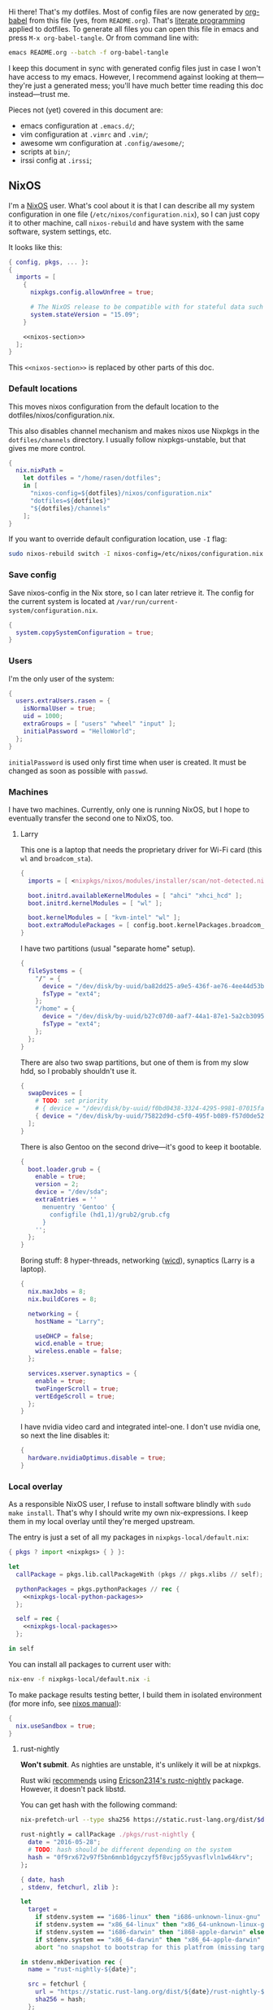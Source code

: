 Hi there! That's my dotfiles. Most of config files are now generated by [[http://orgmode.org/worg/org-contrib/babel/][org-babel]] from this file (yes, from =README.org=). That's [[https://en.wikipedia.org/wiki/Literate_programming][literate programming]] applied to dotfiles. To generate all files you can open this file in emacs and press =M-x org-babel-tangle=. Or from command line with:

#+begin_src sh
emacs README.org --batch -f org-babel-tangle
#+end_src

#+RESULTS:

I keep this document in sync with generated config files just in case I won't have access to my emacs. However, I recommend against looking at them---they're just a generated mess; you'll have much better time reading this doc instead---trust me.

Pieces not (yet) covered in this document are:
- emacs configuration at =.emacs.d/=;
- vim configuration at =.vimrc= and =.vim/=;
- awesome wm configuration at =.config/awesome/=;
- scripts at =bin/=;
- irssi config at =.irssi=;

** NixOS
    I'm a [[http://nixos.org/][NixOS]] user. What's cool about it is that I can describe all my system configuration in one file (=/etc/nixos/configuration.nix=), so I can just copy it to other machine, call =nixos-rebuild= and have system with the same software, system settings, etc.

    It looks like this:

#+begin_src nix :tangle nixos/configuration.nix :noweb no-export :padline no
{ config, pkgs, ... }:
{
  imports = [
    {
      nixpkgs.config.allowUnfree = true;

      # The NixOS release to be compatible with for stateful data such as databases.
      system.stateVersion = "15.09";
    }

    <<nixos-section>>
  ];
}
#+end_src

This =<<nixos-section>>= is replaced by other parts of this doc.

*** Default locations

    This moves nixos configuration from the default location to the dotfiles/nixos/configuration.nix.

    This also disables channel mechanism and makes nixos use Nixpkgs in the =dotfiles/channels= directory. I usually follow nixpkgs-unstable, but that gives me more control.

#+name: nixos-section
#+begin_src nix
{
  nix.nixPath =
    let dotfiles = "/home/rasen/dotfiles";
    in [
      "nixos-config=${dotfiles}/nixos/configuration.nix"
      "dotfiles=${dotfiles}"
      "${dotfiles}/channels"
    ];
}
#+end_src

If you want to override default configuration location, use =-I= flag:
#+begin_src sh
sudo nixos-rebuild switch -I nixos-config=/etc/nixos/configuration.nix
#+end_src

*** Save config

Save nixos-config in the Nix store, so I can later retrieve it. The config for the current system is located at =/var/run/current-system/configuration.nix=.

#+name: nixos-section
#+begin_src nix
{
  system.copySystemConfiguration = true;
}
#+end_src

*** Users
    I'm the only user of the system:

#+name: nixos-section
#+begin_src nix
{
  users.extraUsers.rasen = {
    isNormalUser = true;
    uid = 1000;
    extraGroups = [ "users" "wheel" "input" ];
    initialPassword = "HelloWorld";
  };
}
#+end_src

    =initialPassword= is used only first time when user is created. It must be changed as soon as possible with =passwd=.

*** Machines
#+name: Machines section
    I have two machines. Currently, only one is running NixOS, but I hope to eventually transfer the second one to NixOS, too.

**** Larry
    This one is a laptop that needs the proprietary driver for Wi-Fi card (this =wl= and =broadcom_sta=).

#+name: nixos-section
#+begin_src nix
{
  imports = [ <nixpkgs/nixos/modules/installer/scan/not-detected.nix> ];

  boot.initrd.availableKernelModules = [ "ahci" "xhci_hcd" ];
  boot.initrd.kernelModules = [ "wl" ];

  boot.kernelModules = [ "kvm-intel" "wl" ];
  boot.extraModulePackages = [ config.boot.kernelPackages.broadcom_sta ];
}
#+end_src

    I have two partitions (usual "separate home" setup).
#+name: nixos-section
#+begin_src nix
{
  fileSystems = {
    "/" = {
      device = "/dev/disk/by-uuid/ba82dd25-a9e5-436f-ae76-4ee44d53b2c6";
      fsType = "ext4";
    };
    "/home" = {
      device = "/dev/disk/by-uuid/b27c07d0-aaf7-44a1-87e1-5a2cb30954ec";
      fsType = "ext4";
    };
  };
}
#+end_src

There are also two swap partitions, but one of them is from my slow hdd, so I probably shouldn't use it.

#+name: nixos-section
#+begin_src nix
{
  swapDevices = [
    # TODO: set priority
    # { device = "/dev/disk/by-uuid/f0bd0438-3324-4295-9981-07015fa0af5e"; }
    { device = "/dev/disk/by-uuid/75822d9d-c5f0-495f-b089-f57d0de5246d"; }
  ];
}
#+end_src

    There is also Gentoo on the second drive---it's good to keep it bootable.
#+name: nixos-section
#+begin_src nix
{
  boot.loader.grub = {
    enable = true;
    version = 2;
    device = "/dev/sda";
    extraEntries = ''
      menuentry 'Gentoo' {
        configfile (hd1,1)/grub2/grub.cfg
      }
    '';
  };
}
#+end_src

    Boring stuff: 8 hyper-threads, networking ([[https://launchpad.net/wicd][wicd]]), synaptics (Larry is a laptop).

#+name: nixos-section
#+begin_src nix
{
  nix.maxJobs = 8;
  nix.buildCores = 8;

  networking = {
    hostName = "Larry";

    useDHCP = false;
    wicd.enable = true;
    wireless.enable = false;
  };

  services.xserver.synaptics = {
    enable = true;
    twoFingerScroll = true;
    vertEdgeScroll = true;
  };
}
#+end_src

I have nvidia video card and integrated intel-one. I don't use nvidia one, so next the line disables it:
#+name: nixos-section
#+begin_src nix
{
  hardware.nvidiaOptimus.disable = true;
}
#+end_src

*** Local overlay
    As a responsible NixOS user, I refuse to install software blindly with =sudo make install=. That's why I should write my own nix-expressions. I keep them in my local overlay until they're merged upstream.

    The entry is just a set of all my packages in =nixpkgs-local/default.nix=:
#+begin_src nix :tangle nixpkgs-local/default.nix :noweb no-export :padline no
{ pkgs ? import <nixpkgs> { } }:

let
  callPackage = pkgs.lib.callPackageWith (pkgs // pkgs.xlibs // self);

  pythonPackages = pkgs.pythonPackages // rec {
    <<nixpkgs-local-python-packages>>
  };

  self = rec {
    <<nixpkgs-local-packages>>
  };

in self
#+end_src

You can install all packages to current user with:
#+begin_src sh
nix-env -f nixpkgs-local/default.nix -i
#+end_src

#+RESULTS:

To make package results testing better, I build them in isolated environment (for more info, see [[https://nixos.org/nixos/manual/options.html#opt-nix.useChroot][nixos manual]]):
#+name: nixos-section
#+begin_src nix
{
  nix.useSandbox = true;
}
#+end_src

**** rust-nightly
    *Won't submit*. As nighties are unstable, it's unlikely it will be at nixpkgs.

    Rust wiki [[https://nixos.org/wiki/Rust#Nightlies][recommends]] using [[https://github.com/Ericson2314/nixos-configuration/blob/nixos/user/.nixpkgs/rust-nightly.nix][Ericson2314's rustc-nightly]] package. However, it doesn't pack libstd.

    You can get hash with the following command:
#+name: rust-nightly-hash
#+header: :var date="2016-03-11"
#+begin_src sh
nix-prefetch-url --type sha256 https://static.rust-lang.org/dist/$date/rust-nightly-x86_64-unknown-linux-gnu.tar.gz
#+end_src

#+RESULTS:

#+name: nixpkgs-local-packages
#+begin_src nix
rust-nightly = callPackage ./pkgs/rust-nightly {
  date = "2016-05-28";
  # TODO: hash should be different depending on the system
  hash = "0f9rx672v97f5bn6mnb1dgyczyf5f8vcjp55yvasflvln1w64krv";
};
#+end_src

#+begin_src nix :tangle nixpkgs-local/pkgs/rust-nightly/default.nix :padline no
{ date, hash
, stdenv, fetchurl, zlib }:

let
  target =
    if stdenv.system == "i686-linux" then "i686-unknown-linux-gnu" else
    if stdenv.system == "x86_64-linux" then "x86_64-unknown-linux-gnu" else
    if stdenv.system == "i686-darwin" then "i868-apple-darwin" else
    if stdenv.system == "x86_64-darwin" then "x86_64-apple-darwin" else
    abort "no snapshot to bootstrap for this platfrom (missing target triple)";

in stdenv.mkDerivation rec {
  name = "rust-nightly-${date}";

  src = fetchurl {
    url = "https://static.rust-lang.org/dist/${date}/rust-nightly-${target}.tar.gz";
    sha256 = hash;
  };

  installPhase = ''
    ./install.sh --prefix=$out --disable-ldconfig --without=rust-docs
  '';

  dontStrip = true;

  preFixup = if stdenv.isLinux then let
    rpath = stdenv.lib.concatStringsSep ":" [
      "$out/lib"
      (stdenv.lib.makeLibraryPath [ zlib ])
      ''${stdenv.cc.cc}/lib${stdenv.lib.optionalString stdenv.is64bit "64"}''
    ];
  in
  ''
    for executable in ${stdenv.lib.concatMapStringsSep " " (s: "$out/bin/" + s) [ "cargo" "rustc" "rustdoc" ]}; do
      patchelf --interpreter "${stdenv.glibc.out}/lib/${stdenv.cc.dynamicLinker}" \
        --set-rpath "${rpath}" \
        "$executable"
    done
    for library in $out/lib/*.so; do
      patchelf --set-rpath "${rpath}" "$library"
    done
  '' else "";
}
#+end_src

** Services
*** Locate
    Update [[https://linux.die.net/man/1/locate][locate]] database daily.
#+name: nixos-section
#+begin_src nix
{
  services.locate = {
    enable = true;
    localuser = "rasen";
  };
}
#+end_src
*** OpenVPN
    All my computers are members of the VPN:
#+name: nixos-section
#+begin_src nix
{
  services.openvpn.servers = {
    kaa.config = ''
      client
      dev tap
      port 22
      proto tcp
      tls-client
      persist-key
      persist-tun
      ns-cert-type server
      remote vpn.kaa.org.ua
      ca /root/.vpn/ca.crt
      key /root/.vpn/alexey.shmalko.key
      cert /root/.vpn/alexey.shmalko.crt
    '';
  };
}
#+end_src

    Avahi is needed to allow resolution of =.local= names. For example, you can access this computer by =larry.local= if we meet at the same local network.
#+name: nixos-section
#+begin_src nix
{
  services.avahi = {
    enable = true;
    browseDomains = [ ];
    interfaces = [ "tap0" ];
    nssmdns = true;
    publish = {
      enable = true;
      addresses = true;
    };
  };
}
#+end_src

The following lines are needed to start avahi-daemon automatically. The default service is wantedBy "if-up.target" which doesn't seem to be activated (maybe because of wicd).

#+name: nixos-section
#+begin_src nix
{
  systemd.services.avahi-daemon.wantedBy = [ "multi-user.target" ];
  systemd.services.avahi-daemon.after = [ "openvpn-kaa.target" ];
}
#+end_src

*** SSH
#+name: nixos-section
#+begin_src nix
{
  services.openssh = {
    enable = true;
    passwordAuthentication = false;

    # Disable default firewall rules
    ports = [];
    listenAddresses = [
      { addr = "0.0.0.0"; port = 22; }
    ];
  };

  # allow ssh from VPN network only
  networking.firewall = {
    extraCommands = ''
      ip46tables -D INPUT -i tap0 -p tcp -m tcp --dport 22 -j ACCEPT 2> /dev/null || true
      ip46tables -A INPUT -i tap0 -p tcp -m tcp --dport 22 -j ACCEPT
    '';
  };
}
#+end_src

**** Mosh
[[https://mosh.mit.edu/][Mosh (mobile shell)]] is a cool addition to ssh.
#+name: nixos-section
#+begin_src nix
{
  programs.mosh.enable = true;
}
#+end_src

*** Gitolite
    I host some git repos on my machines:
#+name: nixos-section
#+begin_src nix
{
  services.gitolite = {
    enable = true;
    adminPubkey = "ssh-rsa AAAAB3NzaC1yc2EAAAADAQABAAABAQDJhMhxIwZJgIY6CNSNEH+BetF/WCUtDFY2KTIl8LcvXNHZTh4ZMc5shTOS/ROT4aH8Awbm0NjMdW33J5tFMN8T7q89YZS8hbBjLEh8J04Y+kndjnllDXU6NnIr/AenMPIZxJZtSvWYx+f3oO6thvkZYcyzxvA5Vi6V1cGx6ni0Kizq/WV/mE/P1nNbwuN3C4lCtiBC9duvoNhp65PctQNohnKQs0vpQcqVlfqBsjQ7hhj2Fjg+Ofmt5NkL+NhKQNqfkYN5QyIAulucjmFAieKR4qQBABopl2F6f8D9IjY8yH46OCrgss4WTf+wxW4EBw/QEfNoKWkgVoZtxXP5pqAz rasen@Larry";
  };
}
#+end_src

*** dnsmasq

Use [[http://www.thekelleys.org.uk/dnsmasq/doc.html][dnsmasq]] as a DNS cache.

#+name: nixos-section
#+begin_src nix
{
  services.dnsmasq = {
    enable = true;

    # These are used in addition to resolv.conf
    servers = [ "8.8.8.8" "8.8.4.4" ];

    extraConfig = ''
      listen-address=127.0.0.1
      cache-size=1000

      no-negcache
    '';
  };

  # Put the text in /etc/resolv.conf.head
  #
  # That will prepend dnsmasq server to /etc/resolv.conf (dhcpcd-specific)
  environment.etc."resolv.conf.head".text = ''
    nameserver 127.0.0.1
  '';
}
#+end_src

*** Firewall

Enable firewall. This disables all ports and pings.

#+name: nixos-section
#+begin_src nix
{
  networking.firewall = {
    enable = true;
    allowPing = false;

    connectionTrackingModules = [];
    autoLoadConntrackHelpers = false;
  };
}
#+end_src

*** VirtualBox

#+name: nixos-section
#+begin_src nix
{
  virtualisation.virtualbox.host.enable = true;
  users.extraUsers.rasen.extraGroups = [ "vboxusers" ];
}
#+end_src

*** Postgres
    Local postgres database for development.
#+name: nixos-section
#+begin_src nix
{
  services.postgresql = {
    enable = true;
  };
}
#+end_src

*** Docker
#+name: nixos-section
#+begin_src nix
{
  virtualisation.docker.enable = true;
}
#+end_src

*** Dovecot
#+name: nixos-section
#+begin_src nix
{
  services.dovecot2 = {
    enable = true;
    enablePop3 = false;
    enableImap = true;
    mailLocation = "maildir:/home/rasen/Mail:LAYOUT=fs";
  };
}
#+end_src
** Environment
*** General
    I definitely use X server:
#+name: nixos-section
#+begin_src nix
{
  services.xserver.enable = true;
}
#+end_src

    Use English as my only supported locale:
#+name: nixos-section
#+begin_src nix
{
  i18n.supportedLocales = [ "en_US.UTF-8/UTF-8" ];
}
#+end_src

    Setup timezone:
#+name: nixos-section
#+begin_src nix
{
  time.timeZone = "Europe/Kiev";
}
#+end_src

*** Login manager
    I use SLiM. It stands for Simple Login Manager. It's fast and has little dependencies. The projects is dead since 2014, but still works fine, so I keep using it.
#+name: nixos-section
#+begin_src nix
{
  services.xserver.displayManager.slim.enable = true;
}
#+end_src

*** Window manager
    I use [[http://awesome.naquadah.org/][awesome wm]]:

#+name: nixos-section
#+begin_src nix
{
  services.xserver.windowManager.awesome = {
    enable = true;
    luaModules = [ pkgs.luaPackages.luafilesystem pkgs.luaPackages.cjson ];
  };
}
#+end_src

    Disabling xterm makes awesome wm a default choice in slim:
#+name: nixos-section
#+begin_src nix
{
  services.xserver.desktopManager.xterm.enable = false;
}
#+end_src

    These packages are used by my awesome wm setup:
#+name: nixos-section
#+begin_src nix
{
  environment.systemPackages = [
    pkgs.wmname
    pkgs.kbdd
    pkgs.xclip
    pkgs.scrot
  ];
}
#+end_src

*** Keyboard
**** Layouts
    I use English and Ukrainian layouts. I also use Russian symbols, but they are on the third level.
#+name: nixos-section
#+begin_src nix
{
  services.xserver.layout = "us,ua";
  services.xserver.xkbVariant = "workman,";
}
#+end_src

    I toggle between them with either Caps Lock, or Menu key---I have two different keyboards, and one doesn't have Menu when Caps Lock is too far on the second. I never use Caps Lock--the feature, so it's nice to have Caps LED indicate alternate layouts.
#+name: nixos-section
#+begin_src nix
{
  services.xserver.xkbOptions = "grp:caps_toggle,grp:menu_toggle,grp_led:caps";
}
#+end_src

**** Layout indicator

     I use built-in awesome layout indicator.

**** Custom keyboard modification
#+begin_src fundamental :tangle .config/xkb/my
xkb_keymap {
  xkb_keycodes  { include "evdev+aliases(qwerty)"};
  xkb_types     { include "complete"};
  xkb_compat    { include "complete+ledcaps(group_lock)"};
  xkb_geometry  { include "pc(pc105)"};

  xkb_symbols "my" {
    include "pc+us+ru:2+inet(evdev)+group(menu_toggle)"
  };
};
#+end_src

*** Redshift
    Redshift adjusts the color temperature of the screen according to the position of the sun. That should improve my sleep.
#+name: nixos-section
#+begin_src nix
{
  services.redshift = {
    enable = true;
    latitude = "50.4500";
    longitude = "30.5233";
  };
}
#+end_src

** Look and Feel
*** Qt theme
    This makes apps look like in KDE:
#+name: nixos-section
#+begin_src nix
{
  environment.systemPackages = [
    pkgs.kde4.oxygen_icons
    pkgs.kde4.kwin_styles
  ];
}
#+end_src

*** Gtk theme
    I like consistency, so oxygen-gtk is a nice choice:

#+name: nixos-section
#+begin_src nix
{
  environment.systemPackages = [ pkgs.oxygen-gtk2 pkgs.oxygen-gtk3 ];

  environment.shellInit = ''
    export GTK_PATH=$GTK_PATH:${pkgs.oxygen_gtk}/lib/gtk-2.0
    export GTK2_RC_FILES=$GTK2_RC_FILES:${pkgs.oxygen_gtk}/share/themes/oxygen-gtk/gtk-2.0/gtkrc
  '';
}
#+end_src

**** TODO Find a way to make deadbeef use oxygen theme
The theme has some issues with deadbeef, so I install adwaita icons to make deadbeef usable.
#+name: nixos-section
#+begin_src nix
{
  environment.systemPackages = [
    pkgs.gnome3.adwaita-icon-theme
  ];
}
#+end_src

*** Fonts

I'm not a font guru, so I just stuffed a bunch of random fonts here.

#+name: nixos-section
#+begin_src nix
{
  fonts = {
    enableCoreFonts = true;
    enableFontDir = true;
    enableGhostscriptFonts = false;

    fonts = with pkgs; [
      inconsolata
      corefonts
      dejavu_fonts
      source-code-pro
      ubuntu_font_family
      unifont
    ];
  };
}
#+end_src

** Applications
    Here go applications (almost) every normal user needs.
*** KDE apps
    I don't use full KDE but some apps are definitely nice.
#+name: nixos-section
#+begin_src nix
{
  environment.systemPackages = [
    pkgs.kde4.gwenview
    pkgs.kde4.kde_baseapps # <-- dolphin
    pkgs.kde4.kde_runtime
    pkgs.kde4.kfilemetadata
    pkgs.kde4.filelight
    pkgs.shared_mime_info
  ];
}
#+end_src

    KDE apps may have issues with mime types without this:
#+name: nixos-section
#+begin_src nix
{
  environment.pathsToLink = [ "/share" ];
}
#+end_src

*** Firefox
    Though my default browser is google-chrome, it has issues with Java plugin, so I use firefox for that:
#+name: nixos-section
#+begin_src nix
{
  environment.systemPackages = [
    pkgs.firefoxWrapper
  ];
}
#+end_src

    The following enables jre support:
#+name: nixos-section
#+begin_src nix
{
  nixpkgs.config.firefox.jre = true;
}
#+end_src

The default java plugin (=pkgs.oraclejdk8=) has issues building, so use open alternative for now. (Actually, it works better with my windom manager so I think I'll stick with it for a while.)
#+name: nixos-section
#+begin_src nix
{
  nixpkgs.config.packageOverrides = pkgs: rec {
    jrePlugin = pkgs.icedtea_web;
  };
}
#+end_src

*** Zathura
    Zathura is a cool document viewer with Vim-like bindings.
#+name: nixos-section
#+begin_src nix
{
  environment.systemPackages = [
    pkgs.zathura
  ];
}
#+end_src

Enable incremental search (Zathura's config goes to =~/.config/zathura/zathurarc=).
#+begin_src fundamental :tangle .config/zathura/zathurarc :padline no
set incremental-search true
#+end_src

*** Other applications
    Don't require additional setup.

#+name: nixos-section
#+begin_src nix
{
  environment.systemPackages = [
    pkgs.google-chrome
    pkgs.skype
    pkgs.libreoffice
    pkgs.qbittorrent
    pkgs.calibre
    pkgs.mnemosyne
    pkgs.deadbeef
    pkgs.wine
    pkgs.vlc
    pkgs.mplayer
    pkgs.smplayer
    pkgs.gparted
    pkgs.unetbootin
    pkgs.kvm
    pkgs.thunderbird
    pkgs.xscreensaver
    pkgs.xss-lock
    pkgs.alarm-clock-applet
  ];
}
#+end_src

** Development
*** Editors
    I'm a seasoned Vim user, but I've switched to emacs now.
#+name: nixos-section
#+begin_src nix
{
  environment.systemPackages = [
    (pkgs.vim_configurable.override { python3 = true; })
    pkgs.emacs
  ];
}
#+end_src

    The following packages are needed for emacs plugins:
#+name: nixos-section
#+begin_src nix
{
  environment.systemPackages = [
    pkgs.ycmd
    pkgs.rustracer
    pkgs.ditaa
    pkgs.jre
  ];
}
#+end_src

*** rxvt-unicode

   I use urxvt as my terminal emulator:
#+name: nixos-section
#+begin_src nix
{
  environment.systemPackages = [
    pkgs.rxvt_unicode
  ];
}
#+end_src

   Urxvt gets its setting from =.Xresources= file. If you ever want to reload it on-the-fly, type the following (or press =C-c C-c= if you're in emacs):
#+begin_src sh
xrdb ~/.Xresources
#+end_src

#+RESULTS:

**** General setup

    See [[http://pod.tst.eu/http://cvs.schmorp.de/rxvt-unicode/doc/rxvt.1.pod][rxvt-unicode documentation]] for the full reference.

#+begin_src conf-xdefaults :tangle .Xresources :padline no
urxvt.loginShell:         true
urxvt.saveLines:         65535
urxvt.urgentOnBell:       true

urxvt.scrollBar:         false
urxvt.scrollTtyOutput:   false
urxvt.scrollTtyKeypress:  true
urxvt.secondaryScroll:    true
#+end_src

    The next piece disables annoying message when pressing Ctrl+Shift:
#+begin_src conf-xdefaults :tangle .Xresources
urxvt.iso14755: False
#+end_src

    +Copy-paste with Ctrl+Shift+C, Ctrl+Shift+V:+

    From [[https://github.com/muennich/urxvt-perls][urxvt-perls]]:
    #+begin_quote
    Since version 9.20 rxvt-unicode natively supports copying to and pasting from the CLIPBOARD buffer with the Ctrl-Meta-c and Ctrl-Meta-v key bindings. The clipboard.autocopy setting is provided by the selection_to_clipboard extension shipped with rxvt-unicode.
    #+end_quote

    That means, I don't need perl extensions at all.

**** Font

    I use Terminus font.

#+name: nixos-section
#+begin_src nix
{
  fonts = {
    fonts = [
      pkgs.powerline-fonts
      pkgs.terminus_font
    ];
  };
}
#+end_src

#+begin_src conf-xdefaults :tangle .Xresources
URxvt.font: xft:Terminus:normal:size=12
#+end_src

**** Color theme

    I like Molokai color theme.

#+begin_src conf-xdefaults :tangle .Xresources
URxvt*background: #101010
URxvt*foreground: #d0d0d0
URxvt*color0:     #101010
URxvt*color1:     #960050
URxvt*color2:     #66aa11
URxvt*color3:     #c47f2c
URxvt*color4:     #30309b
URxvt*color5:     #7e40a5
URxvt*color6:     #3579a8
URxvt*color7:     #9999aa
URxvt*color8:     #303030
URxvt*color9:     #ff0090
URxvt*color10:    #80ff00
URxvt*color11:    #ffba68
URxvt*color12:    #5f5fee
URxvt*color13:    #bb88dd
URxvt*color14:    #4eb4fa
URxvt*color15:    #d0d0d0
#+end_src

*** fish

fish is a cool shell, but I haven't yet configured it properly to switch to it for my day-to-day work.

#+name: nixos-section
#+begin_src nix
{
  programs.fish.enable = true;
  users.defaultUserShell = pkgs.fish;
}
#+end_src

*** Zsh
    Zsh is my default shell:
#+name: nixos-section
#+begin_src nix
{
  programs.zsh.enable = true;
}
#+end_src

**** Prompt
    My prompt looks like this (though, the font is different; colors are also wrong at GitHub):

#+html: <pre style="color:#d0d0d0; background-color:#101010"><span style="color:#80ff00; font-weight:bold">rasen@Larry</span> <span style="color:#5f5fee; font-weight:bold">directory</span>(<span style="color:#bb88dd; font-weight:bold">master</span>|<span style="color:#30309b">+8</span>…) <span style="color:#5f5fee; font-weight:bold">%</span> command <span style="float:right">[0] 1:25</span></pre>

#+begin_src shell-script :tangle .zshrc :padline no
source $HOME/.zsh/git-prompt/zshrc.sh

PROMPT='%B%F{green}%n@%m%k %B%F{blue}%1~%b$(git_super_status) %B%F{blue}%# %b%f%k'
RPROMPT="[%?] %T"
#+end_src

    The =~/.zsh/git-prompt/= is a submodule, so don't forget to initialize it!
#+begin_src sh
git submodule update --init --recursive
#+end_src

**** Aliases
    Nothing special, but ~g=git~ is a real timesaver.
#+begin_src shell-script :tangle .zshrc
alias ls='ls --color=auto'
alias grep='grep --color=auto'

alias g="git"
#+end_src

**** PATH
    Install stuff in =~/.local/=; =~/bin/= is for my helper scripts (linked to =bin= directory in dotfiles repo).

#+begin_src shell-script :tangle .zshrc
export PATH="${HOME}/bin:${PATH}"
export PATH="${HOME}/.local/bin:${PATH}"

export LD_LIBRARY_PATH="${HOME}/.local/lib:${LD_LIBRARY_PATH}"
#+end_src

**** Other
    This part was written long time ago; I'm not sure I understand and use all of it:
#+begin_src shell-script :tangle .zshrc
autoload -U compinit promptinit
autoload -U colors
compinit
promptinit
colors

# Lines configured by zsh-newuser-install
HISTFILE=~/.histfile
HISTSIZE=1000
SAVEHIST=1000
setopt appendhistory autocd
unsetopt beep
bindkey -e
# End of lines configured by zsh-newuser-install
# The following lines were added by compinstall
zstyle :compinstall filename '/home/rasen/.zshrc'

zstyle ':completion:*:descriptions' format '%U%B%d%b%u'
zstyle ':completion:*:warnings' format '%BSorry, no matches for: %d%b'

setopt correct
setopt hist_ignore_space
setopt hist_ignore_all_dups
setopt extendedglob

setopt listpacked

zstyle ':completion:*' use-cache on
zstyle ':completion:*' cache-path ~/.zsh/cache

zstyle ':completion:*' completer _complete _match _approximate
zstyle ':completion:*:match:*' original only
zstyle ':completion:*:approximate:*' max-errors 1 numeric

zstyle ':completion:*:functions' ignored-patters '_*'

xdvi() { command xdvi ${*:-*.dvi(om[1])} }
zstyle ':completion:*:*:xdvi:*' menu yes select
zstyle ':completion:*:*:xdvi:*' file-sort time

zstyle ':completion:*' squeeze-slashes true

# End of lines added by compinstall
# create a zkbd compatible hash;
# to add other keys to this hash, see: man 5 terminfo
typeset -A key

key[Home]=${terminfo[khome]}

key[End]=${terminfo[kend]}
key[Insert]=${terminfo[kich1]}
key[Delete]=${terminfo[kdch1]}
key[Up]=${terminfo[kcuu1]}
key[Down]=${terminfo[kcud1]}
key[Left]=${terminfo[kcub1]}
key[Right]=${terminfo[kcuf1]}
key[PageUp]=${terminfo[kpp]}
key[PageDown]=${terminfo[knp]}

# setup key accordingly
[[ -n "${key[Home]}"    ]]  && bindkey  "${key[Home]}"    beginning-of-line
[[ -n "${key[End]}"     ]]  && bindkey  "${key[End]}"     end-of-line
[[ -n "${key[Insert]}"  ]]  && bindkey  "${key[Insert]}"  overwrite-mode
[[ -n "${key[Delete]}"  ]]  && bindkey  "${key[Delete]}"  delete-char
[[ -n "${key[Up]}"      ]]  && bindkey  "${key[Up]}"      up-line-or-history
[[ -n "${key[Down]}"    ]]  && bindkey  "${key[Down]}"    down-line-or-history
[[ -n "${key[Left]}"    ]]  && bindkey  "${key[Left]}"    backward-char
[[ -n "${key[Right]}"   ]]  && bindkey  "${key[Right]}"   forward-char

# Finally, make sure the terminal is in application mode, when zle is
# active. Only then are the values from $terminfo valid.
if (( ${+terminfo[smkx]} )) && (( ${+terminfo[rmkx]} )); then
    function zle-line-init () {
        printf '%s' "${terminfo[smkx]}"
    }
    function zle-line-finish () {
        printf '%s' "${terminfo[rmkx]}"
    }
    zle -N zle-line-init
    zle -N zle-line-finish
fi
#+end_src
    /TODO review this/

*** git
#+name: nixos-section
#+begin_src nix
{
  environment.systemPackages = [
    pkgs.gitFull
    pkgs.gitg
  ];
}
#+end_src

    Basic info: my name, email, ui, editor, [[https://git-scm.com/blog/2010/03/08/rerere.html][rerere]].

#+begin_src gitconfig :tangle .gitconfig :padline no
[user]
    name = Alexey Shmalko
    email = rasen.dubi@gmail.com

[sendemail]
    smtpencryption = ssl
    smtpserver = smtp.gmail.com
    smtpuser = rasen.dubi@gmail.com
    smtpserverport = 465

[color]
    ui = true

[core]
    editor = vim

[push]
    default = simple

[pull]
    ff = only

[rebase]
    autostash = true

[rerere]
    enabled = true
#+end_src

    Configure signing with [[https://www.gnupg.org/][gpg]].
#+begin_src gitconfig :tangle .gitconfig
[user]
    signingkey = EB3066C3

[gpg]
    program = gpg2

[push]
    gpgSign = if-asked
#+end_src

    I have *LOTS* of aliases:

#+begin_src gitconfig :tangle .gitconfig
[alias]
    cl  = clone
    gh-cl = gh-clone
    cr  = cr-fix
    p   = push
    pl  = pull
    f   = fetch
    fa  = fetch --all
    a   = add
    ap  = add -p
    d   = diff
    dl  = diff HEAD~ HEAD
    ds  = diff --staged
    l   = log --show-signature
    l1  = log -1
    lp  = log -p
    c   = commit
    ca  = commit --amend
    co  = checkout
    cb  = checkout -b
    cm  = checkout origin/master
    de  = checkout --detach
    fco = fetch-checkout
    br  = branch
    s   = status
    re  = reset --hard
    dp  = push origin HEAD:refs/drafts/master
    pp  = push origin HEAD:refs/publish/master
    r   = rebase
    rc  = rebase --continue
    ri  = rebase -i
    m   = merge
    t   = tag
    su  = submodule update --init --recursive
    bi  = bisect
    bg  = bisect good
    bb  = bisect bad
    bis = bisect start
    bir = bisect reset
#+end_src

Always push to github with ssh keys instead of login/password.

#+begin_src gitconfig :tangle .gitconfig
[url "git@github.com:"]
    pushInsteadOf = https://github.com/
#+end_src

    The next is needed for proper resolving of GHC submodules:

#+begin_src gitconfig :tangle .gitconfig
[url "git://github.com/ghc/packages-"]
    insteadOf = git://github.com/ghc/packages/
#+end_src

*** tmux
#+name: nixos-section
#+begin_src nix
{
  environment.systemPackages = [
    pkgs.tmux
  ];
}
#+end_src

    I like =C-a= as a prefix.
#+begin_src conf-space :tangle .tmux.conf :padline no
set -g prefix C-a
unbind-key C-b
bind-key C-a send-prefix
#+end_src

    /TODO describe other settings/
#+begin_src conf-space :tangle .tmux.conf
# To make vim work properly
set -g default-terminal "screen-256color"

set -g status-keys vi
setw -g mode-keys vi

set -g history-limit 10000

# Start numbering from 1
set -g base-index 1

# Allows for faster key repetition
set -s escape-time 0

bind h select-pane -L
bind j select-pane -D
bind k select-pane -U
bind l select-pane -R

bind-key s split-window
bind-key v split-window -h

bind r source-file ~/.tmux.conf \; display-message "Config reloaded..."

set-window-option -g automatic-rename
#+end_src

*** Haskell
    Needed to work with Haskell:
#+name: nixos-section
#+begin_src nix
{
  environment.systemPackages = [
    pkgs.ghc
    pkgs.haskellPackages.ghc-mod
    pkgs.stack
    pkgs.cabal-install
    pkgs.cabal2nix
  ];
}
#+end_src

*** Embedded
    The following packages provide compiler, ARM cross-compiler, debugger, and terminal.
#+name: nixos-section
#+begin_src nix
{
  environment.systemPackages = [
    pkgs.gnumake
    pkgs.cmake
    pkgs.binutils
    pkgs.gcc
    pkgs.gcc-arm-embedded
    (pkgs.gdb.override { multitarget = true; })
    pkgs.minicom
    pkgs.openocd
    pkgs.expect
    pkgs.telnet
  ];
}
#+end_src

    To allow user use openocd without sudo, we should add him to =plugdev= group and install openocd udev rules:

#+name: nixos-section
#+begin_src nix
{
  users.extraGroups.plugdev = { };
  users.extraUsers.rasen.extraGroups = [ "plugdev" "dialout" ];

  services.udev.packages = [ pkgs.openocd ];
}
#+end_src

**** Arduino

I teach a course for children involving Arduino programming.

#+name: nixos-section
#+begin_src nix
{
  environment.systemPackages = [
    pkgs.arduino
  ];
}
#+end_src

*** Other terminal goodies
#+name: nixos-section
#+begin_src nix
{
  environment.systemPackages = [
    pkgs.wget
    pkgs.htop
    pkgs.psmisc
    pkgs.zip
    pkgs.unzip
    pkgs.unrar
    pkgs.p7zip
    pkgs.irssi
    pkgs.bind
    pkgs.file
    pkgs.which
    pkgs.whois
    pkgs.gnupg
    pkgs.utillinuxCurses

    pkgs.patchelf

    pkgs.man-pages
    pkgs.stdman
    pkgs.posix_man_pages
    pkgs.stdmanpages

    pkgs.nix-repl
    pkgs.nox
    pkgs.python
    pkgs.python3
  ];
}
#+end_src

** Games
*** Steam
    We need the following package:
#+name: nixos-section
#+begin_src nix
{
  environment.systemPackages = [
    pkgs.steam
  ];
}
#+end_src

    It's also required to enable 32-bit support for opengl and pulseaudio:
#+name: nixos-section
#+begin_src nix
{
  hardware.opengl.driSupport32Bit = true;
  hardware.pulseaudio.support32Bit = true;
}
#+end_src

*** Nethack
    I play nethack rarely, but still nice to have my setting in sync.
#+name: nixos-section
#+begin_src nix
{
  environment.systemPackages = [
    pkgs.nethack
  ];
}
#+end_src

   The following sets my default name, selects a dog, and disables auto-pickup; the last line makes interface a bit friendlier.

#+begin_src fundamental :tangle .nethackrc :padline no
OPTIONS=name:rasen
OPTIONS=pettype:dog, dogname:Fido
OPTIONS=!autopickup
OPTIONS=lit_corridor, DECgraphics, showscore, showexp, time, color, hilite_pet
#+end_src

** Meta
*** Setup

    There is a =setup.sh= script in this directory. It just links all files to =$HOME=:
#+begin_src sh :shebang "#!/bin/sh" :tangle setup.sh :padline no
FILES=".vimrc .vim .nvimrc .nvim .gitconfig .zshrc .zsh .tmux.conf .xxkbrc .Xresources .config/awesome .config/nvim .config/xxkb .nethackrc .emacs.d .ssh bin .config/zathura .irssi .config/xkb .config/fish"

DEST=$1

if [ -z "$DEST" ]; then
    DEST="$HOME"
fi

BASE=$(cd "$(dirname "$0")" && pwd)

ask_install() {
    FILENAME=$1

    LINK="$DEST/$FILENAME"
    TARGET="$BASE/$FILENAME"

    if [ -e $LINK ]; then
        echo "$LINK exists. Skipping..."
    else
        read -r -p "Link $LINK to $TARGET? [y/N] " response
        case $response in
            [yY][eE][sS]|[yY])
                ln -v -s "$TARGET" "$LINK"
                ;;
        esac
    fi
}

for FILE in $FILES; do
    ask_install $FILE
done
#+end_src

**** Install fisherman
     [[https://github.com/fisherman/fisherman][Fisherman]] is a plugin for fish.
#+begin_src sh :tangle setup.sh
if [ ! -e "$DEST/.config/fish/functions/fisher.fish" ]; then
    read -r -p "Install fisherman and all plugins? [y/N] " response
    case $response in
        [yY][eE][sS]|[yY])
            curl -Lo "$DEST/.config/fish/functions/fisher.fish" --create-dirs \
                https://raw.githubusercontent.com/fisherman/fisherman/master/fisher.fish
            fish -c fisher
            ;;
    esac
fi
#+end_src

# Local Variables:
# org-src-preserve-indentation: t
# End:
